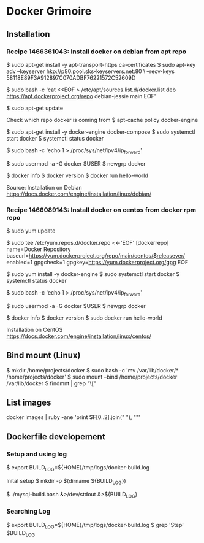 * Docker Grimoire
** Installation
*** Recipe 1466361043: Install docker on debian from apt repo

$ sudo apt-get install -y apt-transport-https ca-certificates
$ sudo apt-key adv --keyserver hkp://p80.pool.sks-keyservers.net:80 \
--recv-keys 58118E89F3A912897C070ADBF76221572C52609D

$ sudo bash -c 'cat <<EOF > /etc/apt/sources.list.d/docker.list
deb https://apt.dockerproject.org/repo debian-jessie main
EOF'

$ sudo apt-get update

Check which repo docker is coming from
$ apt-cache policy docker-engine

$ sudo apt-get install -y docker-engine docker-compose
$ sudo systemctl start docker
$ systemctl status docker

# Docker now sets this, but it's here as a reminder to check it.
$ sudo bash -c 'echo 1 > /proc/sys/net/ipv4/ip_forward'

# Add users to the docker group
$ sudo usermod -a -G docker $USER
$ newgrp docker

# Test Installation
$ docker info
$ docker version
$ docker run hello-world

Source:
Installation on Debian
https://docs.docker.com/engine/installation/linux/debian/
*** Recipe 1466089143: Install docker on centos from docker rpm repo

$ sudo yum update

$ sudo tee /etc/yum.repos.d/docker.repo <<-'EOF'
[dockerrepo]
name=Docker Repository
baseurl=https://yum.dockerproject.org/repo/main/centos/$releasever/
enabled=1
gpgcheck=1
gpgkey=https://yum.dockerproject.org/gpg
EOF

$ sudo yum install -y docker-engine
$ sudo systemctl start docker
$ systemctl status docker

# Docker now sets this, but it's here as a reminder to check it.
$ sudo bash -c 'echo 1 > /proc/sys/net/ipv4/ip_forward'

# Add users to the docker group
$ sudo usermod -a -G docker $USER
$ newgrp docker

# Test Installation
$ docker info
$ docker version
$ sudo docker run hello-world

Installation on CentOS
https://docs.docker.com/engine/installation/linux/centos/
** Bind mount (Linux)

$ mkdir /home/projects/docker
$ sudo bash -c 'mv /var/lib/docker/* /home/projects/docker'
$ sudo mount --bind /home/projects/docker /var/lib/docker
$ findmnt | grep "\["
** List images

docker images | ruby -ane 'print $F[0..2].join(" "), "\n"'
** Dockerfile developement

*** Setup and using log

$ export BUILD_LOG=${HOME}/tmp/logs/docker-build.log

Inital setup
$ mkdir -p $(dirname ${BUILD_LOG})

$ ./mysql-build.bash &>/dev/stdout &>${BUILD_LOG}

*** Searching Log

$ export BUILD_LOG=${HOME}/tmp/logs/docker-build.log
$ grep 'Step' $BUILD_LOG
